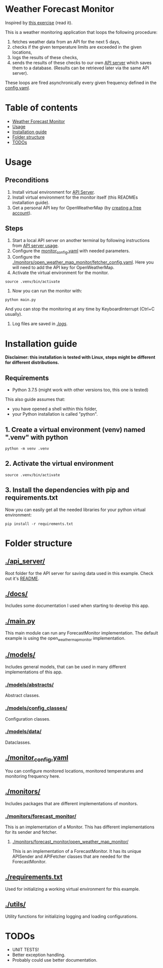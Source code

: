 * Weather Forecast Monitor
Inspired by [[./docs/task.pdf][this exercise]] (read it).

This is a weather monitoring application that loops the following procedure:
1. fetches weather data from an API for the next 5 days,
2. checks if the given temperature limits are exceeded in the given locations,
3. logs the results of these checks,
4. sends the results of these checks to our own [[./api_server][API server]] which saves
   them to a database. (Results can be retrieved later via the same API server).

These loops are fired asynchronically every given frequency defined in the [[./config.yaml][config.yaml]].

* Table of contents
:PROPERTIES:
:TOC:      :include all :depth 2 :ignore (this)
:END:
:CONTENTS:
- [[#weather-forecast-monitor][Weather Forecast Monitor]]
- [[#usage][Usage]]
- [[#installation-guide][Installation guide]]
- [[#folder-structure][Folder structure]]
- [[#todos][TODOs]]
:END:

* Usage
** Preconditions
1. Install virtual environment for [[./api_server][API Server]].
2. Install virtual environment for the monitor itself (this READMEs installation guide).
3. Get a personal API key for OpenWeatherMap (by [[https://home.openweathermap.org/users/sign_up][creating a free account]]).

** Steps
1. Start a local API server on another terminal by following instructions from [[./api_server/README.org#Usage][API server usage]].
2. Configure the [[./monitor_config.yaml][monitor_config.yaml]] with needed parameters.
3. Configure the [[./monitors/open_weather_map_monitor/fetcher_config.yaml]]. Here you will need to add the API key for OpenWeatherMap.
4. Activate the virtual environment for the monitor.
#+begin_src shell
source .venv/bin/activate
#+end_src

5. Now you can run the monitor with:
#+begin_src shell
python main.py
#+end_src

   And you can stop the monitoring at any time by KeyboardInterrupt (Ctrl+C usually).

5. Log files are saved in [[./logs/][./logs/]].


* Installation guide
*Disclaimer: this installation is tested with Linux, steps might be different for different distributions.*
** Requirements
- Python 3.7.5 (might work with other versions too, this one is tested)

This also guide assumes that:
- you have opened a shell within this folder,
- your Python installation is called "python".

** 1. Create a virtual environment (venv) named ".venv" with python
#+begin_src shell
python -m venv .venv
#+end_src

** 2. Activate the virtual environment
#+begin_src shell
source .venv/bin/activate
#+end_src

** 3. Install the dependencies with pip and requirements.txt
Now you can easily get all the needed libraries for your python virtual environment:
#+begin_src shell
pip install -r requirements.txt
#+end_src

* Folder structure
** [[./api_server/]]
Root folder for the API server for saving data used in this example. Check out it's [[./api_server/README.org][README]].

** [[./docs/]]
Includes some documentation I used when starting to develop this app.


** [[./main.py][./main.py]]
This main module can run any ForecastMonitor implementation.
The default example is using the open_weather_map_monitor implementation.

** [[./models/]]
Includes general models, that can be used in many different implementations of this app.
*** [[./models/abstracts/]]
Abstract classes.

*** [[./models/config_classes/]]
Configuration classes.

*** [[./models/data/]]
Dataclasses.


** [[./monitor_config.yaml][./monitor_config.yaml]]
You can configure monitored locations, monitored temperatures and monitoring frequency here.

** [[./monitors/]]
Includes packages that are different implementations of monitors.

*** [[./monitors/forecast_monitor/]]
This is an implementation of a Monitor. This has different implementations for its sender and fetcher.

**** [[./monitors/forecast_monitor/open_weather_map_monitor/]]
This is an implementation of a ForecastMonitor. It has its unique APISender and APIFetcher classes
that are needed for the ForecastMonitor.

** [[./requirements.txt]]
Used for initializing a working virtual environment for this example.

** [[./utils/]]
Utility functions for initializing logging and loading configurations.

* TODOs
- UNIT TESTS!
- Better exception handling.
- Probably could use better documentation.
